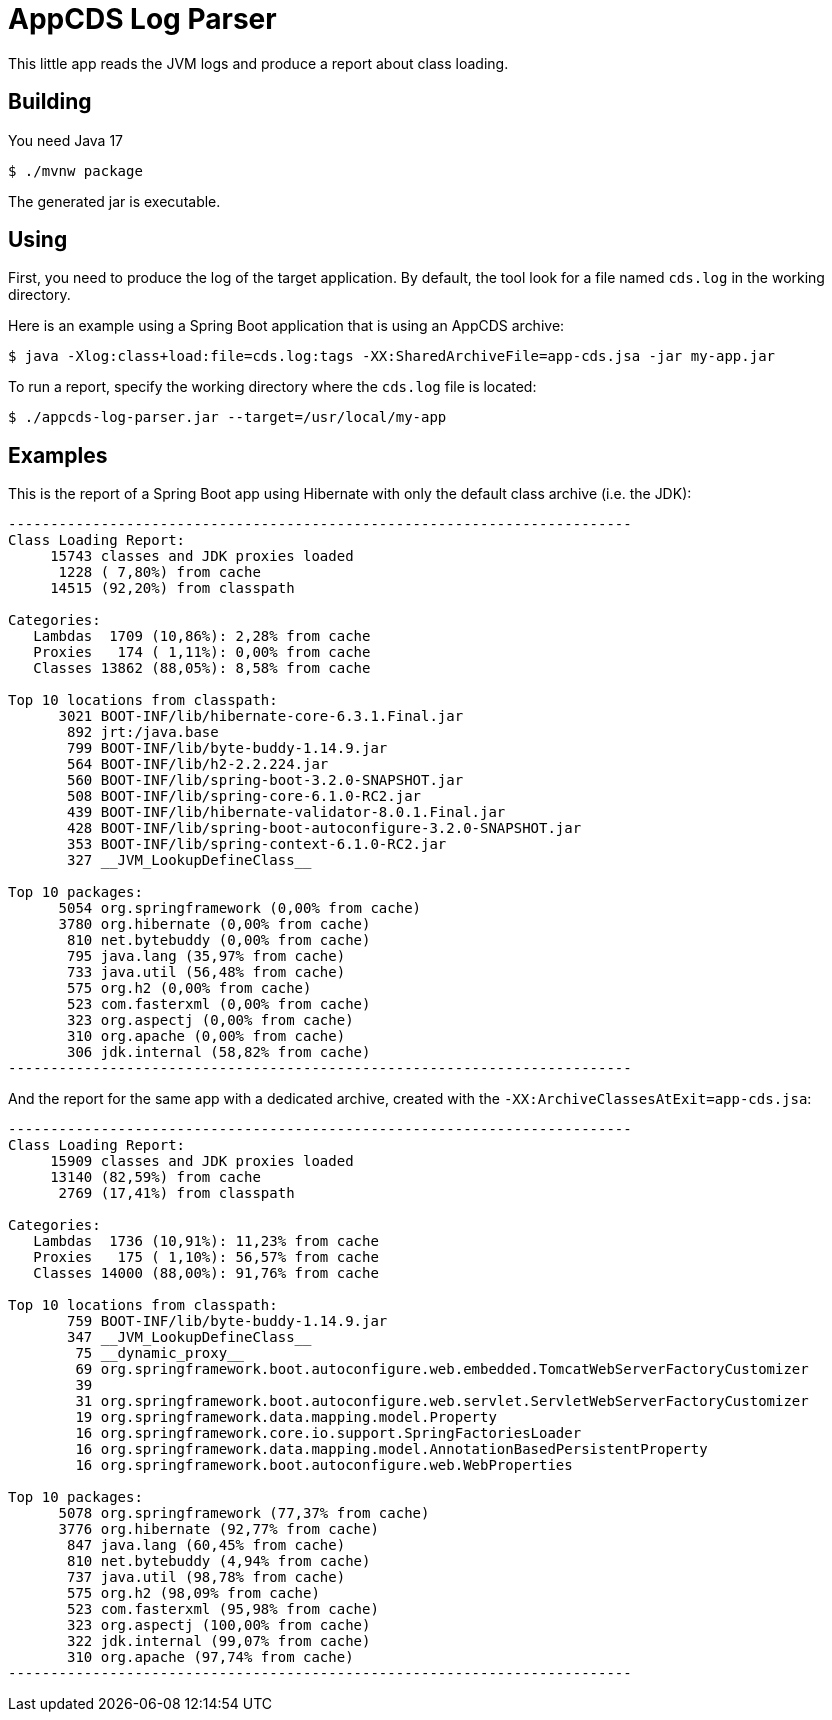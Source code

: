 = AppCDS Log Parser

This little app reads the JVM logs and produce a report about class loading.

== Building

You need Java 17

[indent=0]
----
	$ ./mvnw package
----

The generated jar is executable.

== Using

First, you need to produce the log of the target application.
By default, the tool look for a file named `cds.log` in the working directory.

Here is an example using a Spring Boot application that is using an AppCDS archive:

[indent=0]
----
	$ java -Xlog:class+load:file=cds.log:tags -XX:SharedArchiveFile=app-cds.jsa -jar my-app.jar
----

To run a report, specify the working directory where the `cds.log` file is located:

[indent=0]
----
	$ ./appcds-log-parser.jar --target=/usr/local/my-app
----

== Examples

This is the report of a Spring Boot app using Hibernate with only the default class archive (i.e. the JDK):

[source]
---------------------------------------------------------------------------
--------------------------------------------------------------------------
Class Loading Report:
     15743 classes and JDK proxies loaded
      1228 ( 7,80%) from cache
     14515 (92,20%) from classpath

Categories:
   Lambdas  1709 (10,86%): 2,28% from cache
   Proxies   174 ( 1,11%): 0,00% from cache
   Classes 13862 (88,05%): 8,58% from cache

Top 10 locations from classpath:
      3021 BOOT-INF/lib/hibernate-core-6.3.1.Final.jar
       892 jrt:/java.base
       799 BOOT-INF/lib/byte-buddy-1.14.9.jar
       564 BOOT-INF/lib/h2-2.2.224.jar
       560 BOOT-INF/lib/spring-boot-3.2.0-SNAPSHOT.jar
       508 BOOT-INF/lib/spring-core-6.1.0-RC2.jar
       439 BOOT-INF/lib/hibernate-validator-8.0.1.Final.jar
       428 BOOT-INF/lib/spring-boot-autoconfigure-3.2.0-SNAPSHOT.jar
       353 BOOT-INF/lib/spring-context-6.1.0-RC2.jar
       327 __JVM_LookupDefineClass__

Top 10 packages:
      5054 org.springframework (0,00% from cache)
      3780 org.hibernate (0,00% from cache)
       810 net.bytebuddy (0,00% from cache)
       795 java.lang (35,97% from cache)
       733 java.util (56,48% from cache)
       575 org.h2 (0,00% from cache)
       523 com.fasterxml (0,00% from cache)
       323 org.aspectj (0,00% from cache)
       310 org.apache (0,00% from cache)
       306 jdk.internal (58,82% from cache)
--------------------------------------------------------------------------
---------------------------------------------------------------------------

And the report for the same app with a dedicated archive, created with the `-XX:ArchiveClassesAtExit=app-cds.jsa`:

[source]
---------------------------------------------------------------------------
--------------------------------------------------------------------------
Class Loading Report:
     15909 classes and JDK proxies loaded
     13140 (82,59%) from cache
      2769 (17,41%) from classpath

Categories:
   Lambdas  1736 (10,91%): 11,23% from cache
   Proxies   175 ( 1,10%): 56,57% from cache
   Classes 14000 (88,00%): 91,76% from cache

Top 10 locations from classpath:
       759 BOOT-INF/lib/byte-buddy-1.14.9.jar
       347 __JVM_LookupDefineClass__
        75 __dynamic_proxy__
        69 org.springframework.boot.autoconfigure.web.embedded.TomcatWebServerFactoryCustomizer
        39
        31 org.springframework.boot.autoconfigure.web.servlet.ServletWebServerFactoryCustomizer
        19 org.springframework.data.mapping.model.Property
        16 org.springframework.core.io.support.SpringFactoriesLoader
        16 org.springframework.data.mapping.model.AnnotationBasedPersistentProperty
        16 org.springframework.boot.autoconfigure.web.WebProperties

Top 10 packages:
      5078 org.springframework (77,37% from cache)
      3776 org.hibernate (92,77% from cache)
       847 java.lang (60,45% from cache)
       810 net.bytebuddy (4,94% from cache)
       737 java.util (98,78% from cache)
       575 org.h2 (98,09% from cache)
       523 com.fasterxml (95,98% from cache)
       323 org.aspectj (100,00% from cache)
       322 jdk.internal (99,07% from cache)
       310 org.apache (97,74% from cache)
--------------------------------------------------------------------------
---------------------------------------------------------------------------
